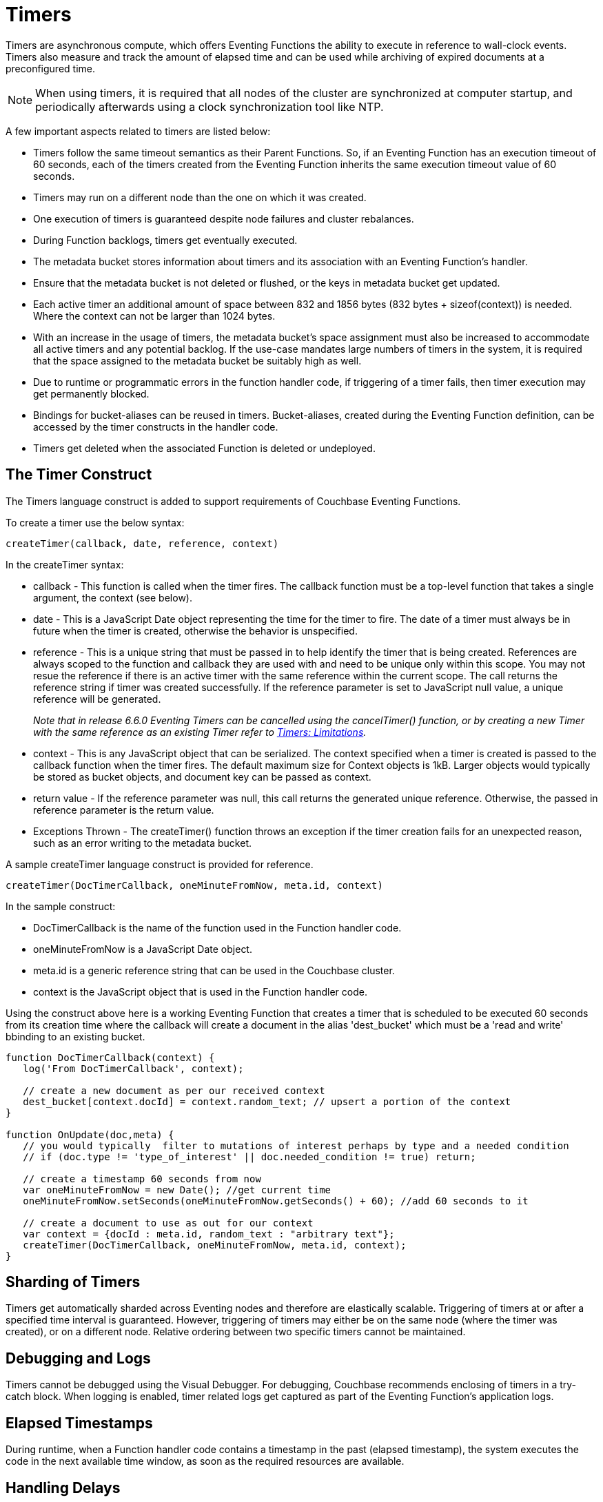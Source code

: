 = Timers
:page-edition: Enterprise Edition

Timers are asynchronous compute, which offers Eventing Functions the ability to execute in reference to wall-clock events. Timers also measure and track the amount of elapsed time and can be used while archiving of expired documents at a preconfigured time.

NOTE: When using timers, it is required that all nodes of the cluster are synchronized at computer startup, and periodically afterwards using a clock synchronization tool like NTP.

A few important aspects related to timers are listed below:

* Timers follow the same timeout semantics as their Parent Functions. So, if an Eventing Function has an execution timeout of 60 seconds, each of the timers created from the Eventing Function inherits the same execution timeout value of 60 seconds.
* Timers may run on a different node than the one on which it was created.
* One execution of timers is guaranteed despite node failures and cluster rebalances.
* During Function backlogs, timers get eventually executed.
* The metadata bucket stores information about timers and its association with an Eventing Function's handler.
* Ensure that the metadata bucket is not deleted or flushed, or the keys in metadata bucket get updated.
* Each active timer an additional amount of space between 832 and 1856 bytes (832 bytes + sizeof(context)) is needed. Where the context can not be larger than 1024 bytes.
* With an increase in the usage of timers, the metadata bucket's space assignment must also be increased to accommodate all active timers and any potential backlog. If the use-case mandates large numbers of timers in the system, it is required that the space assigned to the metadata bucket be suitably high as well.
* Due to runtime or programmatic errors in the function handler code, if triggering of a timer fails, then timer execution may get permanently blocked.
* Bindings for bucket-aliases can be reused in timers. Bucket-aliases, created during the Eventing Function definition, can be accessed by the timer constructs in the handler code.
* Timers get deleted when the associated Function is deleted or undeployed.

== The Timer Construct

The Timers language construct is added to support requirements of Couchbase Eventing Functions.

To create a timer use the below syntax:

----
createTimer(callback, date, reference, context)
----
In the createTimer syntax:

* callback - This function is called when the timer fires. The callback function must be a top-level function that takes a single argument, the context (see below).
* date - This is a JavaScript Date object representing the time for the timer to fire. The date of a timer must always be in future when the timer is created, otherwise the behavior is unspecified.
* reference - This is a unique string that must be passed in to help identify the timer that is being created. References are always scoped to the function and callback they are used with and need to be unique only within this scope. You may not resue the reference if there is an active timer with the same reference within the current scope. The call returns the reference string if timer was created successfully.  If the reference parameter is set to JavaScript null value, a unique reference will be generated. 
+
_Note that in release 6.6.0 Eventing Timers can be cancelled using the cancelTimer() function, or by creating a new Timer with the same reference as an existing Timer refer to xref:eventing-timers.adoc#limitations[Timers: Limitations]._
* context - This is any JavaScript object that can be serialized. The context specified when a timer is created is passed to the callback function when the timer fires. The default maximum size for Context objects is 1kB. Larger objects would typically be stored as bucket objects, and document key can be passed as context.
* return value - If the reference parameter was null, this call returns the generated unique reference. Otherwise, the passed in reference parameter is the return value.
* Exceptions Thrown - The createTimer() function throws an exception if the timer creation fails for an unexpected reason, such as an error writing to the metadata bucket.

A sample createTimer language construct is provided for reference.
----
createTimer(DocTimerCallback, oneMinuteFromNow, meta.id, context)
----
In the sample construct:

* DocTimerCallback is the name of the function used in the Function handler code.
* oneMinuteFromNow is a JavaScript Date object.
* meta.id is a generic reference string that can be used in the Couchbase cluster.
* context is the JavaScript object that is used in the Function handler code.

Using the construct above here is a working Eventing Function that creates a timer that is scheduled to be executed 60 seconds from its creation time where the callback will create a document in the alias 'dest_bucket' which must be a 'read and write' bbinding to an existing bucket.
----
function DocTimerCallback(context) {
   log('From DocTimerCallback', context);

   // create a new document as per our received context
   dest_bucket[context.docId] = context.random_text; // upsert a portion of the context
}

function OnUpdate(doc,meta) {
   // you would typically  filter to mutations of interest perhaps by type and a needed condition
   // if (doc.type != 'type_of_interest' || doc.needed_condition != true) return;
   
   // create a timestamp 60 seconds from now
   var oneMinuteFromNow = new Date(); //get current time
   oneMinuteFromNow.setSeconds(oneMinuteFromNow.getSeconds() + 60); //add 60 seconds to it
   
   // create a document to use as out for our context
   var context = {docId : meta.id, random_text : "arbitrary text"};
   createTimer(DocTimerCallback, oneMinuteFromNow, meta.id, context);
}
----

== Sharding of Timers

Timers get automatically sharded across Eventing nodes and therefore are elastically scalable. Triggering of timers at or after a specified time interval is guaranteed. However, triggering of timers may either be on the same node (where the timer was created), or on a different node. Relative ordering between two specific timers cannot be maintained.

== Debugging and Logs

Timers cannot be debugged using the Visual Debugger. For debugging, Couchbase recommends enclosing of timers in a try-catch block. When logging is enabled, timer related logs get captured as part of the Eventing Function's application logs.

== Elapsed Timestamps

During runtime, when a Function handler code contains a timestamp in the past (elapsed timestamp), the system executes the code in the next available time window, as soon as the required resources are available.

== Handling Delays

During Function backlogs, execution of timers may be delayed. To handle these delays, you need to program additional time window in your code. If your business logic is time-sensitive after this additional time window the code should refrain from its Function execution.

The following is a sample code snippet, which performs a timestamp check (my_deadline) before code execution.

----
func callback(context) {
  //context.my_deadline is the parameter in the timer payload
  if (new Date().getTime() > context.my_deadline) {
     // timestamp is back-dated, do not execute the rest of the timer
     return;
  }
}
----

== Wall-clock Accuracy

Timers are not wall-clock accurate events. The timer implementation is designed to handle large numbers of distributed timers (i.e., millions of timers) and only promise to run timers as soon as possible, e.g. no timers lost in a healthy system without crashing nodes.

Couchbase currently scans for active timers every 7 seconds this creates a maximum delay of 7 seconds + the time it takes too process timers ahead of the given timer on a given thread. Thus, in an Eventing system in a steady state you will typically experience an average timer firing delay of about 3-4 seconds after the scheduled time. 

However, if timer is created and scheduled to close the wall clock of the system Couchbase may delay the actual scheduling by an additional 1 to 2 scan periods (up to a 14 second delay after the scheduled time) to avoid races. 

The additional overall delay is an implementation artifact and may change between releases.

== Limitations

In the 5.5.x, 6.0.x and 6.5.x releases:

* Eventing timers once created cannot be overwritten by using the same reference. 
* In addition, a function that is invoked by a timer callback cannot reliably create a fresh timer (a work around can be done via a second cooperative Function).

In the 6.5.X releases:

* Creating timers in the future (as in one hour+) in an otherwise idle system can result in a growing number of metadata bucket operations which can eventually block mutations for a given Eventing function. In 6.5.X a user space workaround can be accomplished via a second cooperative Function.  
+
The severity is governed by:
+
** The number of vBuckets holding an active timer. Therefore, if there are only a few timers in the future the issue may not be noticeable or materialize.
** Whether an Eventing timer has fired recently on a vBucket (which clears the issue for the given vBucket on a per function basis). Therefore systems with lots of near term timer activity will not experience this issue even if timers are scheduled far into the future. 

All of these limitations are planned to be addressed in the next version.

== Examples

The xref:eventing-examples.adoc[Eventing Examples] section provides two examples that show the use of Timers.  The first example xref:eventing-examples-docexpiry.adoc[Document Expiry] and second example is xref:eventing-examples-docarchive.adoc[Document Archive].
